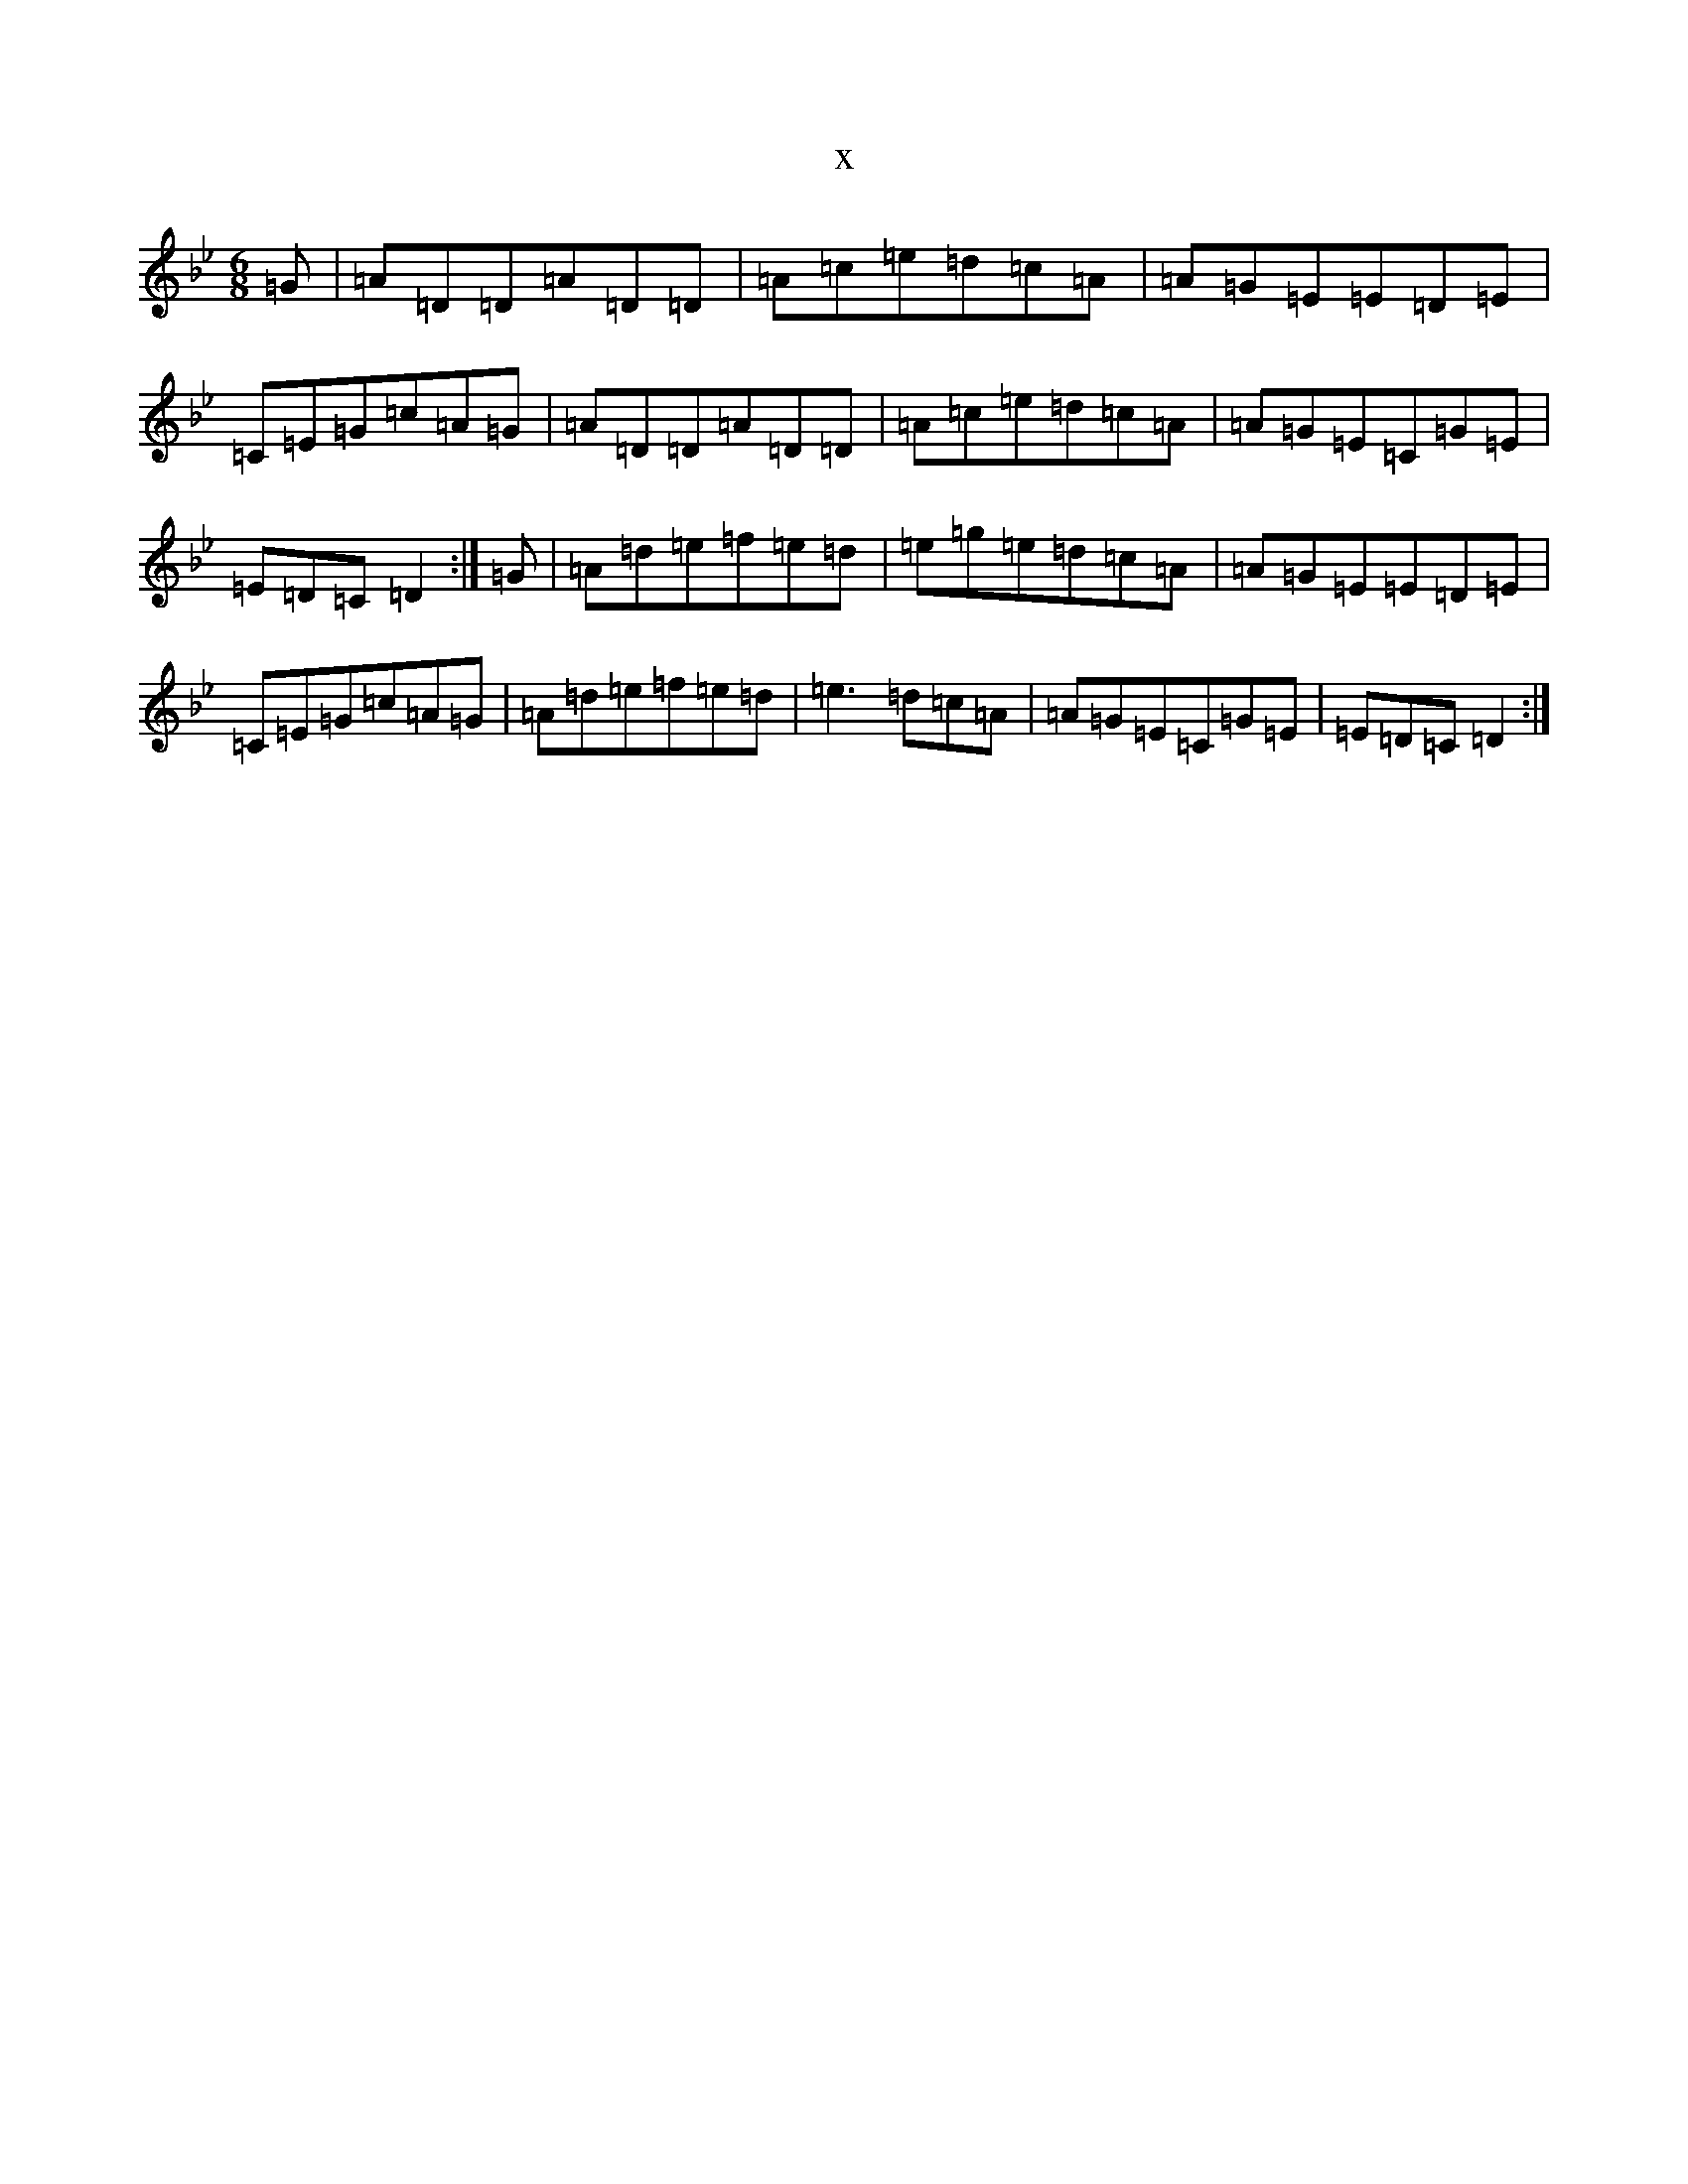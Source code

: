 X:865
T:x
L:1/8
M:6/8
K: C Dorian
=G|=A=D=D=A=D=D|=A=c=e=d=c=A|=A=G=E=E=D=E|=C=E=G=c=A=G|=A=D=D=A=D=D|=A=c=e=d=c=A|=A=G=E=C=G=E|=E=D=C=D2:|=G|=A=d=e=f=e=d|=e=g=e=d=c=A|=A=G=E=E=D=E|=C=E=G=c=A=G|=A=d=e=f=e=d|=e3=d=c=A|=A=G=E=C=G=E|=E=D=C=D2:|